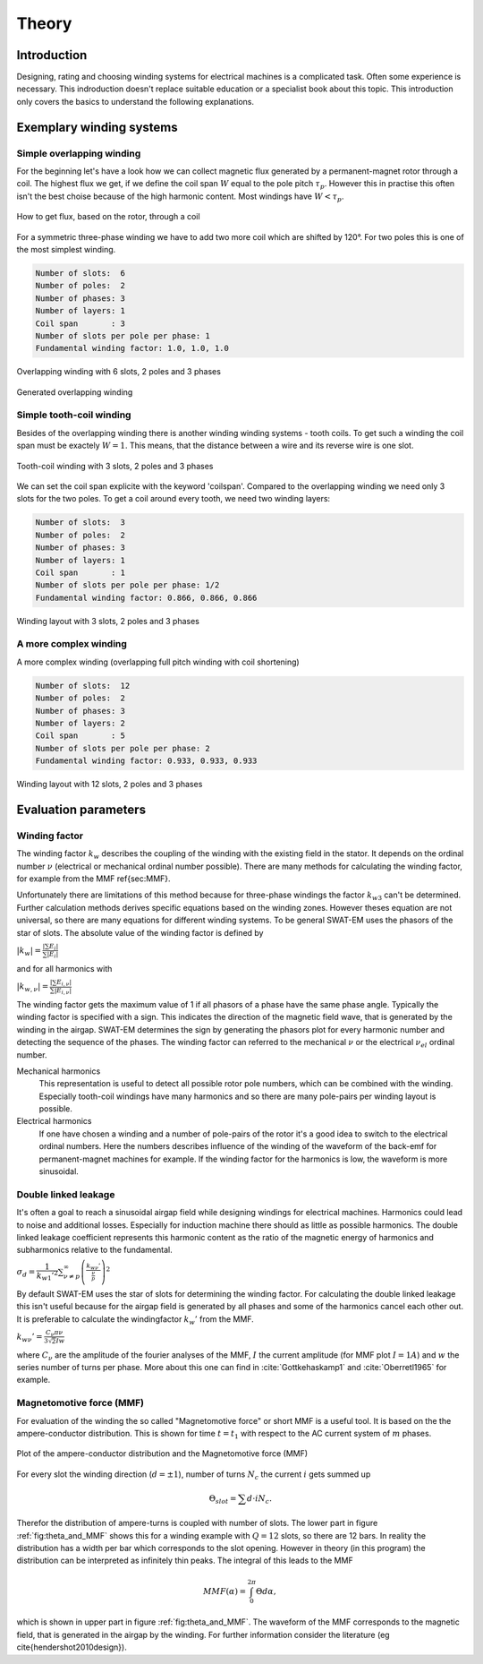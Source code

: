 ######
Theory
######



************
Introduction
************

Designing, rating and choosing winding systems for electrical machines
is a complicated task. Often some experience is necessary. This indroduction
doesn't replace suitable education or a specialist book about this topic.
This introduction only covers the basics to understand the following explanations.


*************************
Exemplary winding systems
*************************

Simple overlapping winding
==========================

For the beginning let's have a look how we can collect magnetic flux 
generated by a permanent-magnet rotor through a coil. The highest
flux we get, if we define the coil span :math:`W` equal to the
pole pitch :math:`\tau_p`. However this in practise this often isn't 
the best choise because of the high harmonic content. Most windings 
have :math:`W < \tau_p`.

.. figure:: fig/winding_sketch.png
    :width: 400
    :alt: Alternative text
    :figclass: align-center

    How to get flux, based on the rotor, through a coil


For a symmetric three-phase winding we have to add two more coil
which are shifted by 120°. For two poles this is one of the most
simplest winding.

.. code-block:: python

    Number of slots:  6
    Number of poles:  2
    Number of phases: 3
    Number of layers: 1
    Coil span       : 3
    Number of slots per pole per phase: 1
    Fundamental winding factor: 1.0, 1.0, 1.0

.. figure:: fig/winding_sketch_overlapping.png
    :width: 300
    :alt: Alternative text
    :figclass: align-center

    Overlapping winding with 6 slots, 2 poles and 3 phases


.. figure:: fig/overlapping_6_2.png
    :width: 500
    :alt: Alternative text
    :figclass: align-center

    Generated overlapping winding


Simple tooth-coil winding
=========================

Besides of the overlapping winding there is another winding winding
systems - tooth coils. To get such a winding the coil span 
must be exactely :math:`W=1`. This means, that the distance between a
wire and its reverse wire is one slot.

.. figure:: fig/winding_sketch_toothcoils.png
    :width: 300
    :alt: Alternative text
    :figclass: align-center

    Tooth-coil winding with 3 slots, 2 poles and 3 phases


We can set the coil span explicite with the keyword 'coilspan'. 
Compared to the overlapping winding we need only 3 slots for
the two poles. To get a coil around every tooth, we need two 
winding layers:

.. code-block:: python

    Number of slots:  3
    Number of poles:  2
    Number of phases: 3
    Number of layers: 1
    Coil span       : 1
    Number of slots per pole per phase: 1/2
    Fundamental winding factor: 0.866, 0.866, 0.866

.. figure:: fig/toothcoil_3_2.png
    :alt: Alternative text
    :figclass: align-center

    Winding layout with 3 slots, 2 poles and 3 phases



A more complex winding
======================

A more complex winding (overlapping full pitch winding with coil shortening)

.. code-block:: python

    Number of slots:  12
    Number of poles:  2
    Number of phases: 3
    Number of layers: 2
    Coil span       : 5
    Number of slots per pole per phase: 2
    Fundamental winding factor: 0.933, 0.933, 0.933

.. figure:: fig/overlapping_12_2.png
    :alt: Alternative text
    :figclass: align-center

    Winding layout with 12 slots, 2 poles and 3 phases


*********************
Evaluation parameters
*********************

Winding factor
==============

The winding factor :math:`k_w` describes the coupling of the winding with the existing field in the stator. It depends on the ordinal number :math:`\nu` (electrical or mechanical ordinal number possible). There are many methods for calculating the winding factor, for example from the MMF \ref{sec:MMF}.


Unfortunately there are limitations of this method because for three-phase windings the factor :math:`k_{w3}` can't be determined. Further calculation methods derives specific equations based on the winding zones. However theses equation are not universal, so there are many equations for different winding systems. To be general SWAT-EM uses the phasors of the star of slots. The absolute value of the winding factor is defined by

:math:`|k_{w}| = \frac{|\sum{E_i}|}{ \sum{| E_{i} |} }`

and for all harmonics with

:math:`|k_{w,\nu}| = \frac{|\sum{E_{i,\nu}}|}{ \sum{| E_{i,\nu} |} }`

The winding factor gets the maximum value of 1 if all phasors of a phase have the same phase angle. Typically the winding factor is specified with a sign. This indicates the direction of the magnetic field wave, that is generated by the winding in the airgap. SWAT-EM determines the sign by generating the phasors plot for every harmonic number and detecting the sequence of the phases.
The winding factor can referred to the mechanical :math:`\nu` or the electrical :math:`\nu_{el}` ordinal number.

Mechanical harmonics
    This representation is useful to detect all possible rotor pole numbers, which can be combined with the winding. Especially tooth-coil windings have many harmonics and so there are many pole-pairs per winding layout is possible.

Electrical harmonics
    If one have chosen a winding and a number of pole-pairs of the rotor it's a good idea to switch to the electrical ordinal numbers. Here the numbers describes influence of the winding of the waveform of the back-emf for permanent-magnet machines for example. If the winding factor for the harmonics is low, the waveform is more sinusoidal.


Double linked leakage
=====================
It's often a goal to reach a sinusoidal airgap field while designing windings for electrical machines. Harmonics could lead to noise and additional losses. Especially for induction machine there should as little as possible harmonics. The double linked leakage coefficient represents this harmonic content as the ratio of the magnetic energy of harmonics and subharmonics relative to the fundamental. 

:math:`\sigma_d = \dfrac{1}{k_{w1}'^2} \sum_{\nu \neq p}^{\infty} \left( \frac{k_{w\nu}'}{\frac{\nu}{p}} \right)^2`


By default SWAT-EM uses the star of slots for determining the winding factor. For calculating the double linked leakage this isn't useful because for the airgap field is generated by all phases and some of the harmonics cancel each other out. It is preferable to calculate the windingfactor :math:`k_w'` from the MMF.

:math:`k_{w\nu}' = \frac{C_\nu \pi \nu}{3 \sqrt{2} I w}`

where :math:`C_\nu` are the amplitude of the fourier analyses of the MMF, :math:`I` the current amplitude (for MMF plot :math:`I=1A`) and :math:`w` the series number of turns per phase. More about this one can find in :cite:`Gottkehaskamp1` and :cite:`Oberretl1965` for example.


Magnetomotive force (MMF)
=========================

For evaluation of the winding the so called "Magnetomotive force" or short MMF is a useful tool. It is based on the the ampere-conductor distribution. This is shown for time :math:`t=t_1` with respect to the AC current system of :math:`m` phases.

.. _fig:theta_and_MMF:

.. figure:: fig/theta_and_MMF.png
    :alt: Alternative text
    :figclass: align-center

    Plot of the ampere-conductor distribution and the Magnetomotive force (MMF)

For every slot the winding direction (:math:`d=\pm1`), number of turns :math:`N_c` the current :math:`i` gets summed up 

.. math:: \Theta_{slot} = \sum{d \cdot i N_c}.

Therefor the distribution of ampere-turns is coupled with number of slots. The lower part in figure :ref:`fig:theta_and_MMF` shows this for a winding example with :math:`Q = 12` slots, so there are 12 bars. In reality the distribution has a width per bar which corresponds to the slot opening. However in theory (in this program) the distribution can be interpreted as infinitely thin peaks. The integral of this leads to the MMF

.. math:: MMF(\alpha) = \int_0^{2\pi}{ \Theta d\alpha},

which is shown in upper part in figure :ref:`fig:theta_and_MMF`.
The waveform of the MMF corresponds to the magnetic field, that is generated in the airgap by the winding. For further information consider the literature (eg \cite{hendershot2010design}).


.. bibliography:: literature.bib
